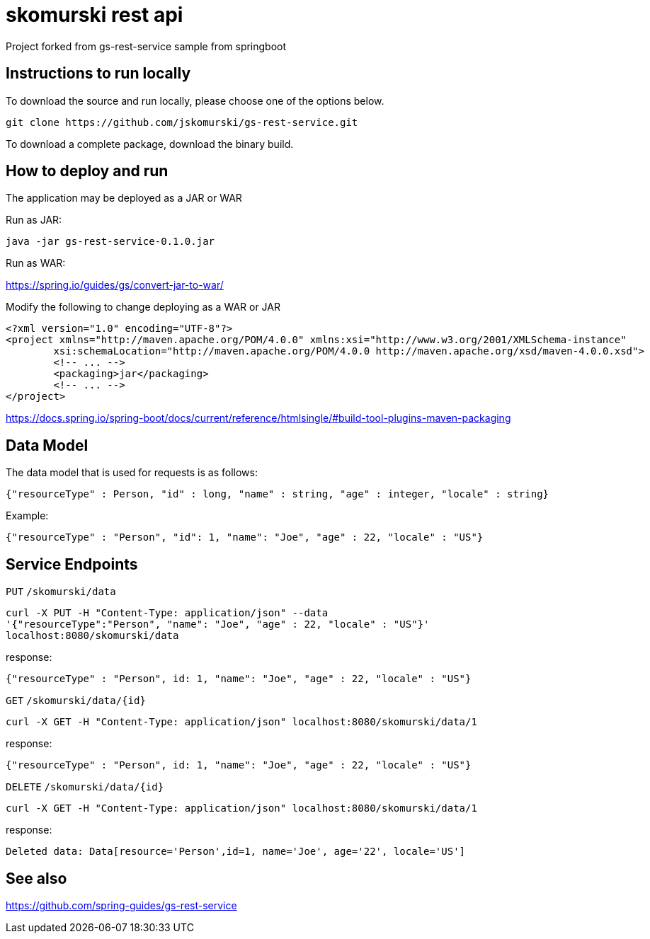 # skomurski rest api

Project forked from gs-rest-service sample from springboot

== Instructions to run locally

To download the source and run locally, please choose one of the options below.

----
git clone https://github.com/jskomurski/gs-rest-service.git
----

To download a complete package, download the binary build.

== How to deploy and run

The application may be deployed as a JAR or WAR

Run as JAR:

----
java -jar gs-rest-service-0.1.0.jar
----

Run as WAR:

https://spring.io/guides/gs/convert-jar-to-war/

Modify the following to change deploying as a WAR or JAR
----
<?xml version="1.0" encoding="UTF-8"?>
<project xmlns="http://maven.apache.org/POM/4.0.0" xmlns:xsi="http://www.w3.org/2001/XMLSchema-instance"
	xsi:schemaLocation="http://maven.apache.org/POM/4.0.0 http://maven.apache.org/xsd/maven-4.0.0.xsd">
	<!-- ... -->
	<packaging>jar</packaging>
	<!-- ... -->
</project>
----

https://docs.spring.io/spring-boot/docs/current/reference/htmlsingle/#build-tool-plugins-maven-packaging


== Data Model

The data model that is used for requests is as follows:

[source]
----
{"resourceType" : Person, "id" : long, "name" : string, "age" : integer, "locale" : string}
----

Example:

[source,json]
----
{"resourceType" : "Person", "id": 1, "name": "Joe", "age" : 22, "locale" : "US"}
----

== Service Endpoints

`PUT`
`/skomurski/data`
----
curl -X PUT -H "Content-Type: application/json" --data 
'{"resourceType":"Person", "name": "Joe", "age" : 22, "locale" : "US"}' 
localhost:8080/skomurski/data
----

response:
----
{"resourceType" : "Person", id: 1, "name": "Joe", "age" : 22, "locale" : "US"}
----


`GET`
`/skomurski/data/{id}`
----
curl -X GET -H "Content-Type: application/json" localhost:8080/skomurski/data/1
----

response:
----
{"resourceType" : "Person", id: 1, "name": "Joe", "age" : 22, "locale" : "US"}
----


`DELETE`
`/skomurski/data/{id}`
----
curl -X GET -H "Content-Type: application/json" localhost:8080/skomurski/data/1
----

response:
----
Deleted data: Data[resource='Person',id=1, name='Joe', age='22', locale='US']
----


== See also

https://github.com/spring-guides/gs-rest-service
